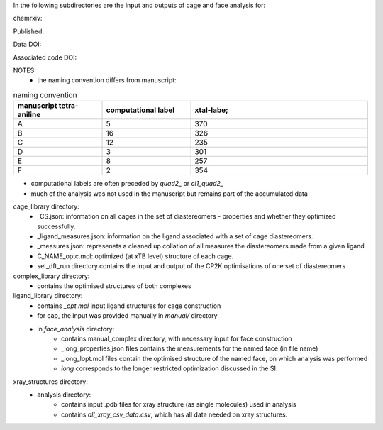 In the following subdirectories are the input and outputs of cage and face analysis for:

chemrxiv: 

Published:

Data DOI:


Associated code DOI:


NOTES:
    * the naming convention differs from manuscript:


.. list-table:: naming convention
   :widths: 25 25 50
   :header-rows: 1

   * - manuscript tetra-aniline
     - computational label
     - xtal-labe;
   * - A 
     - 5
     - 370
   * - B
     - 16
     - 326
   * - C
     - 12
     - 235
   * - D
     - 3
     - 301
   * - E
     - 8
     - 257
   * - F
     - 2
     - 354

* computational labels are often preceded by `quad2_` or `cl1_quad2_`
* much of the analysis was not used in the manuscript but remains part of the accumulated data

cage_library directory:
    * _CS.json: information on all cages in the set of diastereomers - properties and whether they optimized successfully.
    * _ligand_measures.json: information on the ligand associated with a set of cage diastereomers.
    * _measures.json: represenets a cleaned up collation of all measures the diastereomers made from a given ligand
    * C_NAME_optc.mol: optimized (at xTB level) structure of each cage.
    * set_dft_run directory contains the input and output of the CP2K optimisations of one set of diastereomers

        
    
complex_library directory:
    * contains the optimised structures of both complexes


ligand_library directory:
    * contains `_opt.mol` input ligand structures for cage construction
    * for cap, the input was provided manually in `manual/` directory
    * in `face_analysis` directory:
        * contains manual_complex directory, with necessary input for face construction
        * _long_properties.json files contains the measurements for the named face (in file name)
        * _long_lopt.mol files contain the optimised structure of the named face, on which analysis was performed
        * `long` corresponds to the longer restricted optimization discussed in the SI.


xray_structures directory:
    * analysis directory:
        * contains input .pdb files for xray structure (as single molecules) used in analysis
        * contains `all_xray_csv_data.csv`, which has all data needed on xray structures.
